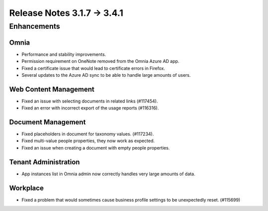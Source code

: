 Release Notes 3.1.7 -> 3.4.1 
========================================

Enhancements
------------------------------------

Omnia
***********************
- Performance and stability improvements.
- Permission requirement on OneNote removed from the Omnia Azure AD app.
- Fixed a certificate issue that would lead to certificate errors in Firefox.
- Several updates to the Azure AD sync to be able to handle large amounts of users.

Web Content Management
***********************
- Fixed an issue with selecting documents in related links (#117454).
- Fixed an error with incorrect export of the usage reports (#116316).

Document Management
***********************
- Fixed placeholders in document for taxonomy values. (#117234).
- Fixed multi-value people properties, they now work as expected.
- Fixed an issue when creating a document with empty people properties.


Tenant Administration
***********************
- App instances list in Omnia admin now correctly handles very large amounts of data.

Workplace
***********************
- Fixed a problem that would sometimes cause business profile settings to be unexpectedly reset. (#115699)

